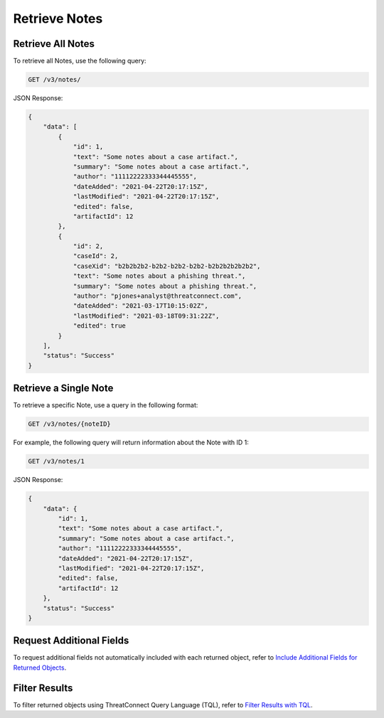 Retrieve Notes
--------------

Retrieve All Notes
^^^^^^^^^^^^^^^^^^

To retrieve all Notes, use the following query:

.. code::

    GET /v3/notes/

JSON Response:

.. code:: json

    {
        "data": [
            {
                "id": 1,
                "text": "Some notes about a case artifact.",
                "summary": "Some notes about a case artifact.",
                "author": "11112222333344445555",
                "dateAdded": "2021-04-22T20:17:15Z",
                "lastModified": "2021-04-22T20:17:15Z",
                "edited": false,
                "artifactId": 12
            },
            {
                "id": 2,
                "caseId": 2,
                "caseXid": "b2b2b2b2-b2b2-b2b2-b2b2-b2b2b2b2b2b2",
                "text": "Some notes about a phishing threat.",
                "summary": "Some notes about a phishing threat.",
                "author": "pjones+analyst@threatconnect.com",
                "dateAdded": "2021-03-17T10:15:02Z",
                "lastModified": "2021-03-18T09:31:22Z",
                "edited": true
            }
        ],
        "status": "Success"
    }

Retrieve a Single Note
^^^^^^^^^^^^^^^^^^^^^^

To retrieve a specific Note, use a query in the following format:

.. code::

    GET /v3/notes/{noteID}

For example, the following query will return information about the Note with ID 1:

.. code::

    GET /v3/notes/1

JSON Response:

.. code:: json

    {
        "data": {
            "id": 1,
            "text": "Some notes about a case artifact.",
            "summary": "Some notes about a case artifact.",
            "author": "11112222333344445555",
            "dateAdded": "2021-04-22T20:17:15Z",
            "lastModified": "2021-04-22T20:17:15Z",
            "edited": false,
            "artifactId": 12
        },
        "status": "Success"
    }

Request Additional Fields
^^^^^^^^^^^^^^^^^^^^^^^^^

To request additional fields not automatically included with each returned object, refer to `Include Additional Fields for Returned Objects <https://docs.threatconnect.com/en/latest/rest_api/v3/additional_fields.html>`_.

Filter Results
^^^^^^^^^^^^^^

To filter returned objects using ThreatConnect Query Language (TQL), refer to `Filter Results with TQL <https://docs.threatconnect.com/en/latest/rest_api/v3/filter_results.html>`_.
